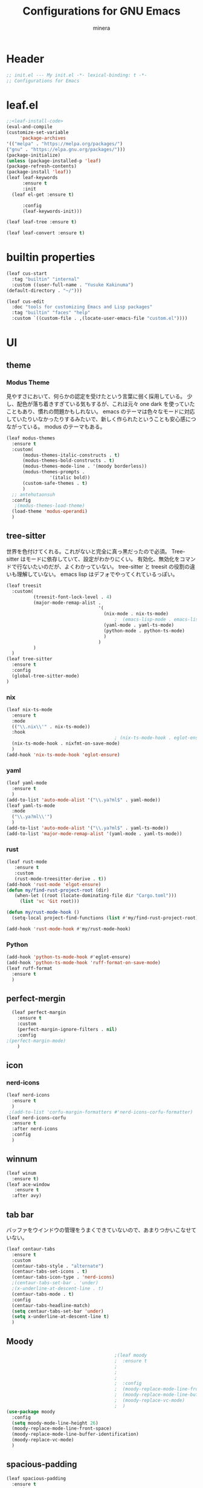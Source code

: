 #+TITLE: Configurations for GNU Emacs
#+AUTHOR: minera
* Header
#+begin_src emacs-lisp :tangle yes
  ;; init.el --- My init.el -*- lexical-binding: t -*-
  ;; Configurations for Emacs
#+end_src
* leaf.el
#+begin_src emacs-lisp :tangle yes
  ;;<leaf-install-code>
  (eval-and-compile
  (customize-set-variable
       'package-archives
  '(("melpa" . "https://melpa.org/packages/")
  ("gnu" . "https://elpa.gnu.org/packages/")))
  (package-initialize)
  (unless (package-installed-p 'leaf)
  (package-refresh-contents)
  (package-install 'leaf))
  (leaf leaf-keywords
    	:ensure t 
    	:init
  	(leaf el-get :ensure t)
  	
    	:config 
    	(leaf-keywords-init)))

  (leaf leaf-tree :ensure t)

  (leaf leaf-convert :ensure t)

#+end_src		            
* builtin properties
#+begin_src emacs-lisp :tangle yes
(leaf cus-start
  :tag "builtin" "internal"
  :custom ((user-full-name . "Yusuke Kakinuma")
(default-directory . "~/")))

#+end_src
#+begin_src emacs-lisp :tangle yes
  (leaf cus-edit
    :doc "tools for customizing Emacs and Lisp packages"
    :tag "builtin" "faces" "help"
    :custom `((custom-file . ,(locate-user-emacs-file "custom.el"))))

#+end_src
* UI
** theme
*** Modus Theme
見やすさにおいて、何らかの認定を受けたという言葉に弱く採用している。
少し、配色が落ち着きすぎている気もするが、これは元々 one dark  を使っていたこともあり、慣れの問題かもしれない。
emacs のテーマは色々なモードに対応していたりいなかったりするみたいで、新しく作られたということも安心感につながっている。
modus のテーマもある。
  #+begin_src emacs-lisp :tangle yes
    (leaf modus-themes
      :ensure t
      :custom(
    	  (modus-themes-italic-constructs . t)
    	  (modus-themes-bold-constructs . t)
    	  (modus-themes-mode-line . '(moody borderless))
    	  (modus-themes-prompts .
    				'(italic bold))
    	  (custom-safe-themes . t)
    	  )
      ;; antehutaonsuh
      :config
       ;(modus-themes-load-theme)
      (load-theme 'modus-operandi)
      )
#+end_src
** tree-sitter
世界を色付けてくれる。これがないと完全に真っ黒だったので必須。
Tree-sitter はモードに依存していて、設定がわかりにくい。
有効化、無効化をコマンドで行ないたいのだが、よくわかっていない。
tree-sitter と treesit の役割の違いも理解していない。
emacs lisp はデフォでやってくれているっぽい。
#+begin_src emacs-lisp :tangle yes
  (leaf treesit
    :custom(
            (treesit-font-lock-level . 4)
            (major-mode-remap-alist .
                                    '(
                                      (nix-mode . nix-ts-mode)
                                          ;  (emacs-lisp-mode . emacs-lisp-ts-mode)
                                      (yaml-mode . yaml-ts-mode)
                                      (python-mode . python-ts-mode)
                                      )
                                    )
            )				       
    )
  (leaf tree-sitter
    :ensure t
    :config
    (global-tree-sitter-mode)
  )

  #+end_src
*** nix
#+begin_src emacs-lisp :tangle yes
  (leaf nix-ts-mode
    :ensure t
    :mode
    (("\\.nix\\'" . nix-ts-mode))
    :hook
                                          ; (nix-ts-mode-hook . eglot-ensure)
    (nix-ts-mode-hook . nixfmt-on-save-mode)
    )
  (add-hook 'nix-ts-mode-hook 'eglot-ensure)
#+end_src
*** yaml
#+begin_src emacs-lisp :tangle yes
  (leaf yaml-mode
    :ensure t
    )
  (add-to-list 'auto-mode-alist '("\\.ya?ml$" . yaml-mode))
  (leaf yaml-ts-mode
    :mode
    ("\\.ya?ml\\'")
    )
  (add-to-list 'auto-mode-alist '("\\.ya?ml$" . yaml-ts-mode))
  (add-to-list 'major-mode-remap-alist '(yaml-mode . yaml-ts-mode))
#+end_src
*** rust
#+begin_src emacs-lisp :tangle yes
  (leaf rust-mode
     :ensure t
     :custom
     (rust-mode-treesitter-derive . t))
  (add-hook 'rust-mode 'elgot-ensure)
  (defun my/find-rust-project-root (dir)                                                                           
     (when-let ((root (locate-dominating-file dir "Cargo.toml")))                                                         
       (list 'vc 'Git root)))

  (defun my/rust-mode-hook ()
    (setq-local project-find-functions (list #'my/find-rust-project-root)))

  (add-hook 'rust-mode-hook #'my/rust-mode-hook)
#+end_src
*** Python
#+begin_src emacs-lisp :tangle yes
  (add-hook 'python-ts-mode-hook #'eglot-ensure)
  (add-hook 'python-ts-mode-hook 'ruff-format-on-save-mode)
  (leaf ruff-format
    :ensure t
    )
#+end_src
** perfect-mergin
#+begin_src emacs-lisp :tangle yes
    (leaf perfect-margin
      :ensure t
      :custom
      (perfect-margin-ignore-filters . nil)
      :config
  ;(perfect-margin-mode)
      )
#+end_src
** icon
*** nerd-icons
#+begin_src emacs-lisp :tangle yes
  (leaf nerd-icons
    :ensure t
    )
   ;(add-to-list 'corfu-margin-formatters #'nerd-icons-corfu-formatter)
  (leaf nerd-icons-corfu
    :ensure t
    :after nerd-icons
    :config
    )
#+end_src
** winnum
#+begin_src emacs-lisp :tangle yes
  (leaf winum
    :ensure t)
  (leaf ace-window
     :ensure t
    :after avy)
#+end_src
** tab bar
バッファをウインドウの管理をうまくできていないので、あまりつかいこなせていない。
 #+begin_src emacs-lisp :tangle yes
   (leaf centaur-tabs
     :ensure t
     :custom
     (centaur-tabs-style . "alternate")
     (centaur-tabs-set-icons . t)
     (centaur-tabs-icon-type . 'nerd-icons)
     ;(centaur-tabs-set-bar . 'under)
     ;(x-underline-at-descent-line . t)
     (centaur-tabs-mode . t)
     :config
     (centaur-tabs-headline-match)
     (setq centaur-tabs-set-bar 'under)
     (setq x-underline-at-descent-line t)
     )
 #+end_src
** Moody
#+begin_src emacs-lisp :tangle yes
                                          ;(leaf moody
                                          ;  :ensure t
                                          ;                                        ; :custom
                                          ;                                        ;  (x-underline-at-descent-line . t)
                                          ;                                        ;  (moody-mode-line-height . 26)
                                          ;  :config
                                          ;  (moody-replace-mode-line-front-space)
                                          ;  (moody-replace-mode-line-buffer-identification)
                                          ;  (moody-replace-vc-mode)
                                          ;  )
  (use-package moody
    :config
    (setq moody-mode-line-height 26)
    (moody-replace-mode-line-front-space)
    (moody-replace-mode-line-buffer-identification)
    (moody-replace-vc-mode)
    )
#+end_src
** spacious-padding
#+begin_src emacs-lisp :tangle yes
  (leaf spacious-padding
    :ensure t
    :custom
    (spacious-padding-widths
     . '(
         :internal-border-width 5
         :right-divider-width 0
         :mode-line-width 0
         :left-fringe-width 5
         ))
    :config
    (spacious-padding-mode)
    )
 #+end_src
* 入力支援
** meow
#+begin_src emacs-lisp :tangle yes
  (leaf meow
    :ensure t
    :require meow
    :custom
    (meow-use-clipboard . t)
    (meow-expand-hint-counts . nil)
    :hook
    ((meow-insert-exit-hook . (lambda nil
                                (if skk-mode (skk-latin-mode-on))))
     )
    :config
    (defun meow-setup ()
      (setq meow-cheatsheet-layout meow-cheatsheet-layout-dvp)
      (meow-leader-define-key
       '("?" . meow-cheatsheet))
      (meow-motion-overwrite-define-key
       ;; custom keybinding for motion state
       '("<escape>" . ignore))
      (meow-normal-define-key
       '("?" . meow-cheatsheet)
       ;; Ctrl key


                                          ;'("*" . meow-expand-0)
       ;; puni
       '(", a (" . puni-wrap-round)
       '(", a [" . puni-wrap-square)
       '(", a {" . puni-wrap-curly)
       '(", a <" . puni-wrap-angle)
       '(", a d" . puni-splice)
       '(", s l" . puni-slurp-forward)
       '(", b a" . puni-barf-forward)

       '("=" . meow-expand-9)
       '("!" . meow-expand-8)
       '("[" . meow-expand-7)
       '("]" . meow-expand-6)
       '("{" . meow-expand-5)
       '("+" . meow-expand-4)
       '("}" . meow-expand-3)
       '(")" . meow-expand-2)
       '("(" . meow-expand-1)
       '("1" . digit-argument)
       '("2" . digit-argument)
       '("3" . digit-argument)
       '("4" . digit-argument)
       '("5" . digit-argument)
       '("6" . digit-argument)
       '("7" . digit-argument)
       '("8" . digit-argument)
       '("9" . digit-argument)
       '("0" . digit-argument)
       '("-" . negativargument)
       '(";" . meow-reverse)
       '("*" . meow-inner-of-thing)
       '("." . meow-bounds-of-thing)
       '("<" . meow-beginning-of-thing)
       '(">" . meow-end-of-thing)
       '("a" . meow-append)
       '("A" . meow-open-below)
       '("b" . consult-buffer) ;元はmeow-back-word     
       '("B" . meow-back-symbol)
       '("c" . meow-change)
       '("p" . meow-delete)
       '("P" . meow-backward-delete)
       '("e" . meow-line)
       '("E" . meow-goto-line)
       '("f" . meow-find)
       '("<escape>" . meow-cancel-selection)
       '("G" . meow-grab)
       '("d" . meow-left)
       '("D" . meow-left-expand)
       '("i" . meow-insert)
       '("I" . meow-open-above)
       '("j" . meow-join)
       '("k" . meow-kill)
       '("l" . meow-till)
       '("m" . meow-mark-word)
       '("M" . meow-mark-symbol)
       '("h" . meow-next)
       '("H" . meow-next-expand)
       '("o" . meow-block)
       '("O" . meow-to-block)
       '("t" . meow-prev)
       '("T" . meow-prev-expand)
       '("q" . meow-quit)
       '("r" . meow-replace)
       '("R" . meow-swap-grab)
       '("s" . meow-search)
       '("n" . meow-right)
       '("N" . meow-right-expand)
       '("u" . vundo)
       '("U" . meow-undo-in-selection)
                                          ;'("v" . meow-visit)

       '("v i" . meow-inner-of-thing) ;; Inner
       '("v a" . meow-bounds-of-thing) ;; Arround
       '("v b" . meow-block) ;; Block
       '("v c" . puni-mark-list-around-point) ;; Contents
       '("v x" . puni-mark-sexp-around-point) ;; eXpression
       '("v l" . meow-line) ;; Line
       '("v s" . meow-mark-symbol) ;; Symbol
       '("v w" . meow-mark-word) ;; Word
       '("v v" . puni-expand-region) ;; Expand
       '("v r" . rectangle-mark-mode) ;; Rectangle

       '("w" . meow-next-word)
       '("W" . meow-next-symbol)
       '("x" . meow-save)
       '("X" . meow-sync-grab)
       '("y" . meow-yank)
       '("z" . meow-pop-selection)
       '("'" . repeat)
       '("g" . avy-goto-char-timer)
       )
      )
    (meow-setup)
    (meow-global-mode)
    )

#+end_src
** puni
 #+begin_src emacs-lisp :tangle yes
   (leaf puni
       :ensure t)

   
 #+end_src

** ddskk
何はともあれSKKでの日本語入力が必要。
キーボード配列に合うようにマップし直している.
#+begin_src emacs-lisp :tangle yes
  (leaf ddskk
    :ensure t
    :bind
    ("C-x C-j" . skk-mode)
    :custom
    (skk-use-act . t)
    (skk-isearch-skk-mode-enable . t)
    (skk-use-search-web . t)
    (skk-egg-like-newline . t) ; Enterで改行しない
    (skk-show-inline . 'vertical)
    (skk-auto-insert-paren . t) ; 括弧の自動入力
    (skk-delete-implies-kakutei . nil) ;nil にすると▼モードで <BS> を押した時 に一つ前の候補を表示するようになる
    (skk-henkan-strict-okuri-precedence . t); 正しい送り仮名の変換が優先的に表示されるようにする設定
    (skk-show-annotation . t) ; 単語の意味をアノテーションとして表示する設定
    ;; 動的補完
    (skk-dcomp-activate . t)
    (skk-dcomp-multiple-activate . t)
    (skk-kutouten-type . '("．" . "，"))
    ;; 言語
    (skk-japanese-mesage-and-erreor . t) ; エラーを日本語に
    (skk-show-japanese-menu . t) ; メニューを日本語に
    (skk-read-from-minibuffer-function .
                                       (lambda ()
                                         (car (skk-google-suggest skk-henkan-key))))
    (skk-rom-kana-rule-list
     . '(("'" nil ("アン" . "あん"))
         ("c'" nil ("カン" . "かん"))
         ("s'" nil ("サン" . "さん"))
         ("t'" nil ("タン" . "たん"))
         ("n'" nil ("ナン" . "なん"))
         ("h'" nil ("ハン" . "はん"))
         ("m'" nil ("マン" . "まん"))
         ("yz" nil ("ヤン" . "やん"))
         ("r'" nil ("ラン" . "らん"))
         ("w'" nil ("ワン" . "わん"))

         ("g'" nil ("ガン" . "がん"))
         ("z'" nil ("ザン" . "ざん"))
         ("d'" nil ("ダン" . "だん"))
         ("b'" nil ("バン" . "ばん"))
         ("pz" nil ("パン" . "ぱん"))

         (";" nil ("ッ" . "っ"))
         ("c;" nil ("カイ" . "かい"))
         ("s;" nil ("サイ" . "さい"))
         ("t;" nil ("タイ" . "たい"))
         ("n;" nil ("ナイ" . "ない"))
         ("h;" nil ("ハイ" . "はい"))
         ("m;" nil ("マイ" . "まい"))
         ("yl" nil ("ヤイ" . "やい"))
         ("r;" nil ("ライ" . "らい"))
         ("w;" nil ("ワイ" . "わい"))

         ("g;" nil ("ガイ" . "がい"))
         ("z;" nil ("ザイ" . "ざい"))
         ("d;" nil ("ダイ" . "だい"))
         ("b;" nil ("バイ" . "ばい"))
         ("pl" nil ("パイ" . "ぱい"))

         ("ys" nil ("ヤ" . "や"))
         ("yd" nil ("イ" . "い"))
         ("yh" nil ("ユ" . "ゆ"))
         ("yt" nil ("イェ" . "いぇ"))
         ("yn" nil ("ヨ" . "よ"))
         ("yl" nil ("ヤイ" . "やい"))
         ("yr" nil ("ヨウ" . "よう"))
         ("yc" nil ("イウ" . "いう"))
         ("yg" nil ("ユウ" . "ゆう"))
         ("yf" nil ("ユイ" . "ゆい"))
         ("yz" nil ("ヤン" . "やん"))
         ("yb" nil ("イン" . "いん"))
         ("ym" nil ("ユン" . "ゆん"))
         ("yw" nil ("エン" . "えん"))
         ("yv" nil ("ヨン" . "よん"))


         ("pna" nil ("" . "")) ;
         ("pni" nil ("" . "")) ;
         ("pnu" nil ("" . "")) ;
         ("pne" nil ("" . "")) ;
         ("pno" nil ("" . "")) ;
         ("pns" nil ("" . "")) ;

         ("pn;" nil ("" . "")) ;
         ("pn," nil ("" . "")) ;
         ("pn." nil ("" . "")) ;
         ("pnp" nil ("" . "")) ;
         ("pny" nil ("" . "")) ;

         ("pn'" nil ("" . "")) ;
         ("pnq" nil ("" . "")) ;
         ("pnj" nil ("" . "")) ;
         ("pnk" nil ("" . "")) ;
         ("pn<" nil ("" . "")) ;
         ("pn>" nil ("" . "" ));

         ("pn" nil ("ポ" . "ぽ")) ; pn~ にマップされていて、有効化されない。
         ("pl" nil ("パイ" . "ぱい"))
         ("pr" nil ("ポウ" . "ぽう"))
         ("pc" nil ("ペイ" . "ぺい"))
         ("pg" nil ("プウ" . "ぷう"))
         ("pf" nil ("プイ" . "ぷい"))
         ("pz" nil ("パン" . "ぱん"))
         ("pb" nil ("ピン" . "ぴん"))
         ("pm" nil ("プン" . "ぷん"))
         ("pw" nil ("ペン" . "ぺん"))
         ("pv" nil ("ポン" . "ぽん"))
         )
     )

    )

  (leaf ddskk-posframe

    :ensure t
    :after posframe ddskk
    :custom
    (ddskk-posframe-mode . t)
    )
  ;; ファイルを開くと同時にSKKを有効化する
  (defun my/always-enable-skk-latin-mode-hook ()
    (skk-latin-mode 1))

  (add-hook 'find-file-hooks 'my/always-enable-skk-latin-mode-hook)
  (define-key minibuffer-local-map (kbd "C-t") 'skk-kakutei)
#+end_src
** which key
#+begin_src emacs-lisp :tangle yes
(leaf which-key
    :config
    (which-key-mode)
    )

#+end_src
** vundo
#+begin_src emacs-lisp :tangle yes
  (leaf vundo
    :ensure t)
#+end_src
* ミニバッファ補完
** vercico
#+begin_src emacs-lisp :tangle yes
(fido-vertical-mode +1)
#+end_src
** marginalia
#+begin_src emacs-lisp :tangle yes
  (leaf marginalia
      :ensure t
      :config
      (marginalia-mode))
  
#+end_src
** orderless
#+begin_src emacs-lisp :tangle yes
  (leaf orderless
    :ensure t
    :custom(
            (completion-styles . '(orderless basic))
            (completion-category-overrides . '((file
                                                (styles basic partial-completion)))))
    )
#+end_src
** consult
#+begin_src emacs-lisp :tangle yes
      (leaf consult
            :ensure t
            :bind
            ("M-g f" . consult-fd)
         )
         #+end_src
* 入力補完
** corfu
#+begin_src emacs-lisp :tangle yes
  (leaf corfu
    :ensure t
    :custom(
            (corfu-auto . t)
            (corfu-auto-delay . 0)
            (corfu-popupinfo-delay . 0)
            (corfu-quit-no-match . 'separator)
            (corfu-auto-prefix . 1)
            (corfu-cycle . t)
            (text-mode-ispell-word-completion . nil)
            (tab-awlays-indent . 'complete)
            )
    :init
    (global-corfu-mode)
    :config
    (corfu-popupinfo-mode)
    (keymap-unset corfu-map "RET")
    (keymap-unset corfu-map "<up>")
    (keymap-unset corfu-map "<remap> <next-line>")
    (keymap-unset corfu-map "<remap> <previous-line>")
    (keymap-unset corfu-map "<down>")
    (keymap-set corfu-map "C-n" 'corfu-next)
    (keymap-set corfu-map "C-p" 'corfu-previous)
    )
    (add-to-list 'corfu-margin-formatters #'nerd-icons-corfu-formatter)
#+end_src
** cape
#+begin_src emacs-lisp :tangle yes
  (leaf cape
    :ensure t
    :init
    (add-to-list 'completion-at-point-functions #'cape-file); ディレクトリやファイルなどを補完
    (add-to-list 'completion-at-point-functions #'cape-keyword); falseみたいなキーワードをmodeごとに補完
    (add-to-list 'completion-at-point-functions #'cape-dabbrev); 現在のバッファを見て，補完
    )

#+end_src
* org
** org
#+begin_src emacs-lisp :tangle yes
  (leaf org
    :ensure t
    :custom
    (org-todo-keywords
     . '((sequence "DIVIDING(v)" "TODO(t)" "WAIT(w)" "SOMEDAY(s)" "LEVEL1(1)" "|" "DONE(d)" "CANCEL(c)")
         )
     )

    (org-todo-keyword-faces
     . '(("DIVIDING" . org-warning)
         ("TODO" . (:foreground "white" :background "red" :weight bold))
         ("WAIT" . org-warning)
         ("SOMEDAY" . (:foreground "white" :background "pink" :weight bold))
         ("DONE(d)" . "yellow")
         ("CANCEL" . org-warning)
         ("LEVEL1" . (:foreground "white" :background "purple" :weight bold))
         ))
    (org-startup-folded . t)
    (org-tag-alist
     . '(("HOME" . ?h)
         ("LAB" . ?l)
         ("PC" . ?p)
         ("desk" . ?d)
         ("smartphone" . ?s)
         ("anywhere" . ?a)
         ("movie" . ?m)
         ("Kana" . ?k)
         ))
    )
  (regexp-opt '("Tasks" "Notes"))
#+end_src
** org-clock
#+begin_src emacs-lisp :tangle yes
  (setq org-clock-clocktable-default-properties
        '(:maxlevel 10
                    :lang "ja"
                    :scope agenda-with-archives
                    :block today
                    :level 4))
#+end_src
** org-super-agenda
#+begin_src emacs-lisp :tangle yes
  (leaf org-super-agenda
    :ensure t
    :bind
    ("C-c a" . #'org-agenda)
    :custom
    (org-agenda-files . '("~/dropbox/inbox/inbox.org"))
    (org-agenda-todo-ignore-scheduled . t)
    (org-agenda-custom-commands
     . '(
         ("h" "Home"
          (
           (agenda "今日のこと"
                   ((org-agenda-span 'day))
                   )
           (todo "DIVIDING")
           (todo "TODO"
                 ((org-agenda-prefix-format " ")
                  (org-super-agenda-groups
                   '(
                     (:name "TODO" :tag ("PC" "smartphone" "desk" "HOME" "home" "anywhere"))
                     (:discard (:anything t))
                     ))
                  ))
           )

          )
         ("l" "lab"
          (
           (agenda "今日のこと"
                   ((org-agenda-span 'day))
                   )
           (todo "DIVIDING")
           (todo "TODO"
                 ((org-agenda-prefix-format " ")
                  (org-super-agenda-groups
                   '(
                     (:name "TODO" :tag ("PC" "smartphone" "desk" "lab" "LAB" "anywhere"))
                     (:discard (:anything t))
                     ))
                  ))
           )

          )
         )
     )

    :config
    (org-super-agenda-mode)
    )
#+end_src
** org-capture
#+begin_src emacs-lisp :tangle yes
  (leaf org-capture
    :bind
    ("C-c c" . org-capture)
    :custom
    (taskfile . "~/dropbox/inbox/inbox.org")
    (org-capture-templates
     . '(
         ("t" "ToDo" entry (file taskfile )
          "* DIVIDING %^{title}\n %?")
         ("1" "Level 1" entry (file taskfile )
          "* LEVEL1 %^{title}[/]\n:PROPERTIES:\n:CATEGORY: %\\1\n:END:\n%?")
         )
     )
    )

#+end_src
** org-journal
#+begin_src emacs-lisp :tangle yes
  (leaf org-journal
    :ensure t
    :custom
    (org-journal-dir . "~/dropbox/journal")
    (org-journal-date-format . "%Y-%m-%d")
    (org-journal-file-format . "%Y%m%d.org")
    )
#+end_src
** org-indent
#+begin_src emacs-lisp :tangle yes
  (leaf org-indent
    :hook org-mode-hook(org-indent-mode)
    )
#+end_src
** org-modern
#+begin_src emacs-lisp :tangle yes
  (leaf org-modern
    :ensure t
    :custom
   ( 
     (org-insert-heading-respect-content . t)
     (org-modern-star . "◉○●◈◇◆✸✳")
     (org-modern-todo-faces
      .  (quote (("SOMEDAY" :background "pink" :foreground "white" :weight bold)
                 ("DIVIDING" :background "blue" :foreground "white" :weight bold)
                 ("LEVEL1" :background "purple" :foreground "white" :weight bold)
                 ))

      )
     )
    :config
    (global-org-modern-mode)
    )

#+end_src

** org-nodern-indent
#+begin_src emacs-lisp :tangle yes
  (leaf org-modern-indent
      :el-get jdtsmith/org-modern-indent
      :require t
      :config (add-hook 'org-mode-hook #'org-modern-indent-mode 90)
      )
#+end_src

** org-babel
#+begin_src emacs-lisp :tangle yes
  (org-babel-do-load-languages 'org-babel-load-languages
  			     '((emacs-lisp . t)
  			       (org . t)))
#+end_src
** org-roam
#+begin_src emacs-lisp :tangle yes
  (leaf org-roam
    :ensure t
    :bind
    ("C-c n l" . org-roam-buffer-toggle)
    ("C-c n f" . org-roam-node-find)
    ("C-c n i" . org-roam-node-insert)
    :custom
    (org-roam-directory . "~/dropbox/zk")
    (find-file-visit-truename .  t)
    (org-roam-capture-templates
     . '(("d" "default" plain "%?" :if-new
          (file+head "${slug}-%<%d-%m-%y>.org" "#+title: ${title}
    - index ::  
    - tags :: ")
          :unnarrowed t
          :jump-to-captured t)

         ("o" "outline" plain "%?" :if-new
          (file+head "outlines/${slug}-%<%d-%m-%y>.org" "#+title: ${title}
    ,#+filetags: outline")
          :unnarrowed t
          :jump-to-captured t)

         )
     )
    :config
    (org-roam-db-autosync-mode)
    )
#+end_src
** org-roam-review
#+begin_src emacs-lisp :tangle yes
  (leaf org-roam-review
    :commands (org-roam-review
               org-roam-review-list-by-maturity
               org-roam-review-list-recently-added)
    :hook (org-roam-capture-new-node-hook . org-roam-review-set-seedling)
    :bind (:org-mode-map
           ("C-c r r" . org-roam-review-accept )
           ("C-c r f" . org-roam-review-forgot)
           ("C-c r u" . org-roam-review-bury)
           ("C-c r m" . org-roam-review-set-memorise)
           ("C-c r x" . org-roam-review-set-excluded)
           ("C-c r b" . org-roam-review-set-budding)
           ("C-c r s" . org-roam-review-set-seedling)
           ("C-c r e" . org-roam-review-set-evergreen)
           )
    )
  ;; Check and install dependencies listed in nursery-pkg.el
  (let ((dependencies '(org-drill)))
    (dolist (pkg dependencies)
      (unless (package-installed-p pkg)
        (package-install pkg))))
#+end_src
* Git
** diff-hl
#+begin_src emacs-lisp :tangle yes
  (leaf diff-hl
    :ensure t
    :custom
    (global-diff-hl-mode . t)
    (diff-hl-flydiff-mode . t)
    (diff-hl-draw-borders . nil)
    )
#+end_src
** magit
#+begin_src emacs-lisp :tangle yes
  (leaf magit
    :ensure t
    :bind
    ("C-x g" . magit-status)
    )
#+end_src
* flycheck
#+begin_src emacs-lisp :tangle yes
  (leaf flycheck
    :ensure t
    :config
    (flycheck-define-checker textlint
    "textlint."
    :command ("textlint" "--format" "unix"
              source-inplace)
    :error-patterns
    ((warning line-start (file-name) ":" line ":" column ": "
              (id (one-or-more (not (any " "))))
              (message (one-or-more not-newline)
                       (zero-or-more "\n" (any " ") (one-or-more not-newline)))
              line-end))
    :modes (text-mode markdown-mode gfm-mode LaTeX-mode japanese-latex-mode))
  (add-to-list 'flycheck-checkers 'textlint)

    )
  (add-hook 'after-init-hook #'global-flycheck-mode)
  (leaf flycheck-posframe
      :ensure t
      :after flycheck posframe
      :config(flycheck-posframe-mode)
      )
#+end_src
* PDF
#+begin_src emacs-lisp :tangle yes
  (leaf pdf-tools

    ensure t
    :init
   (pdf-tools-install)
    )
  (add-hook 'pdf-view-mode-hook (lambda() (nlinum-mode -1)))
  #+end_src
* MisTTY
#+begin_src emacs-lisp :tangle yes
  (leaf mistty
    :ensure t
    :custom
    (explicit-shell-file-name . "/home/kaki/.nix-profile/bin/fish")
    )
#+end_src
* helpful
#+begin_src emacs-lisp :tangle yes
  (leaf helpful
      :ensure t
      )
#+end_src
* Avy
#+begin_src emacs-lisp :tangle yes
  (leaf avy
    :ensure t
    :bind ("M-'" . avy-goto-char-timer)
    )
  (defun avy-action-helpful (pt)
    (save-excursion
      (goto-char pt)
      (helpful-at-point))
    (select-window
     (cdr (ring-ref avy-ring 0)))
    t)
  ;(setf (alist-get ?H avy-dispatch-alist) 'avy-action-helpful)
  (defun avy-action-embark (pt)
    (unwind-protect
        (save-excursion
  	(goto-char pt)
  	(embark-act))
    (select-window
     (cdr (ring-ref avy-ring 0))))
    t)
  ;(setf (alist-get ?. avy-dispatch-alist) 'avy-action-embark)
    
#+end_src
* ace-window
#+begin_src emacs-lisp :tangle yes
  (leaf ace-window
    :ensure t
    )
#+end_src
* embark
#+begin_src emacs-lisp :tangle yes
  (leaf embark
    :ensure t
    :bind(
  	("C-." . embark-act)
  	("C-;" . embark-dwim)
  	("C-h B" . embark-bindings))
    :custom
    (prefix-help-command #'embark-prefix-help-command)
    )
  (leaf embark-consult
    :ensure t
    :after consult 
    )
#+end_src
* go-translate
#+begin_src emacs-lisp :tangle yes
  ;(leaf go-translate
  ;  :ensure t
  ;      :config
  ;  (setq gt-langs '(en ja))
  ;  (setq gt-default-translator
  ;	(gt-translator
  ;	 :taker (gt-taker :text 'buffer :pick 'paragraph)
  ;	 :engines (list (gt-deepl-engine :key "XXXXXXXXX"))
  ;	 :Render (gt-buffer-render :then (gt-kill-ring-render))
  ;	 ))
  ;  :bind (
  ;	 ("C-; t" . gt-do-translate)
  ;	 )
  ;  )
#+end_src
* reinbow-delimiters
#+begin_src emacs-lisp :tangle yes
  (leaf rainbow-delimiters
    :ensure t
    :hook emacs-lisp-mode-hook (rainbow-delimiters-mode)
    )
#+end_src
* reformatter
#+begin_src emacs-lisp :tangle yes
  (leaf reformatter
    :ensure t
    )
  (reformatter-define nixfmt
    :program "nixfmt"
    :args '("-")
    )
#+end_src
* aggressive-indent
#+begin_src emacs-lisp :tangle yes
  (leaf aggressive-indent
    :ensure t
    :hook emacs-lisp-mode-hook (aggressive-indent-mode)
    )
#+end_src
* プログラミング支援
** eglot
#+begin_src emacs-lisp :tangle yes
  (leaf eglot
    :defer-config
    (add-to-list 'eglot-server-programs
                 '(nix-ts-mode  . ("nil"))
                 )
    )
  (leaf eglot-booster
    :when (executable-find "emacs-lsp-booster")
    :vc ( :url "https://github.com/jdtsmith/eglot-booster")
    :global-minor-mode t)
#+end_src

** Tex
#+begin_src emacs-lisp :tangle yes
    (leaf auctex
      :ensure t
      :custom
      (
     (TeX-default-mode . 'japanese-latex-mode)
     (TeX-auto-save . t)
     (TeX-parse-self . t)
     (TeX-master . nil)
     )

     ;(TeX-view-program-selection . '((output-pdf "PDF Tools")))
     (TeX-view-program-selection . '((output-pdf "Zathura")))
     (japanese-TeX-engine-default . 'platex)
     ;(TeX-view-program-list . '(("PDF Tools" TeX-pdf-tools-sync-view)))
     ;; 保存時に自動コンパイル
  (add-hook 'TeX-after-compilation-finished-functions
            #'TeX-revert-document-buffer)

  (add-hook 'LaTeX-mode-hook
            (lambda ()
              (add-hook 'after-save-hook 'TeX-command-run-all nil t)))

     ;(TeX-PDF-from-DVI . "Dvipdfmx")
      )
  ;  (add-hook 'LaTeX-mode-hook 'japanese-LaTeX-mode)
   ; (leaf auctex-latexmk
    ;   :ensure t
     ;  :after auctex
      ; :config
       ;(auctex-latexmk-setup)
    ;)
#+end_src

** direnv
#+begin_src emacs-lisp :tangle yes
  (leaf direnv
    :ensure t
    :config
    (direnv-mode)
    )
#+end_src
** tramp
#+begin_src emacs-lisp :tangle yes
  (with-eval-after-load "tramp"
    (add-to-list 'tramp-remote-path 'tramp-own-remote-path)
    )
#+end_src
